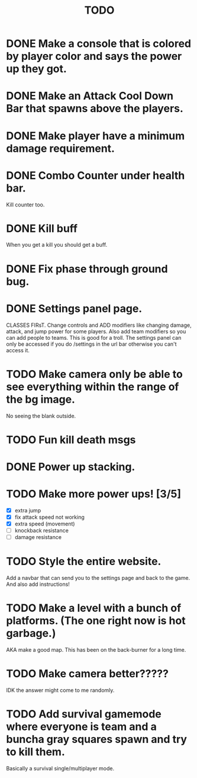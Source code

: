 #+TITLE: TODO

* DONE Make a console that is colored by player color and says the power up they got.
* DONE Make an Attack Cool Down Bar that spawns above the players.
* DONE Make player have a minimum damage requirement.
* DONE Combo Counter under health bar.
Kill counter too.
* DONE Kill buff
When you get a kill you should get a buff.
* DONE Fix phase through ground bug.
* DONE Settings panel page.
CLASSES FIRsT.
Change controls and ADD modifiers like changing damage, attack, and jump power for some players. Also add team modifiers so you can add people to teams.
This is good for a troll. The settings panel can only be accessed if you do /settings in the url bar otherwise you can't access it.
* TODO Make camera only be able to see everything within the range of the bg image.
No seeing the blank outside.
* TODO Fun kill death msgs
* DONE Power up stacking.
* TODO Make more power ups! [3/5]
+ [X] extra jump
+ [X] fix attack speed not working
+ [X] extra speed (movement)
+ [ ] knockback resistance
+ [ ] damage resistance
* TODO Style the entire website.
Add a navbar that can send you to the settings page and back to the game. And also add instructions!
* TODO Make a level with a bunch of platforms. (The one right now is hot garbage.)
AKA make a good map. This has been on the back-burner for a long time.
* TODO Make camera better?????
IDK the answer might come to me randomly.
* TODO Add survival gamemode where everyone is team and a buncha gray squares spawn and try to kill them.
Basically a survival single/multiplayer mode.

